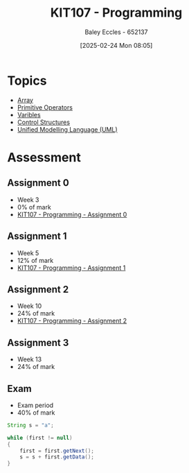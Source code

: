 :PROPERTIES:
:ID:       cdc6c00c-d529-44f8-944f-2cefb8321e0c
:END:
#+title: KIT107 - Programming
#+date: [2025-02-24 Mon 08:05]
#+AUTHOR: Baley Eccles - 652137
#+STARTUP: latexpreview
#+FILETAGS: :UTAS:2025:

* Topics
 - [[id:28f7edd3-4920-4d72-bac4-e4a2b743e943][Array]]
 - [[id:be75a0e7-8d18-443b-89b5-2edf70730763][Primitive Operators]]
 - [[id:76903efb-60eb-4b9b-8749-2b650f40a784][Varibles]]
 - [[id:b98a88d3-459b-40cd-a151-6c04c9fd7bfd][Control Structures]]
 - [[id:dd3627c5-e017-4b3f-a035-ec1804a4e862][Unified Modelling Language (UML)]]
* Assessment
** Assignment 0
 - Week 3
 - 0% of mark
 - [[id:cdaa3b3a-5fca-45f7-bed6-c439ebf73d50][KIT107 - Programming - Assignment 0]]
** Assignment 1
 - Week 5
 - 12% of mark
 - [[id:126fe864-58ad-47c7-8c63-1805f07e00a5][KIT107 - Programming - Assignment 1]]
** Assignment 2
 - Week 10
 - 24% of mark
 - [[id:64e60aa6-00d4-4bc6-8854-1eadf19075a2][KIT107 - Programming - Assignment 2]]
** Assignment 3
 - Week 13
 - 24% of mark
** Exam
 - Exam period
 - 40% of mark
   

#+begin_src java
String s = "a";

while (first != null)
{
    first = first.getNext();
    s = s + first.getData();
}



#+end_src

#+RESULTS:
